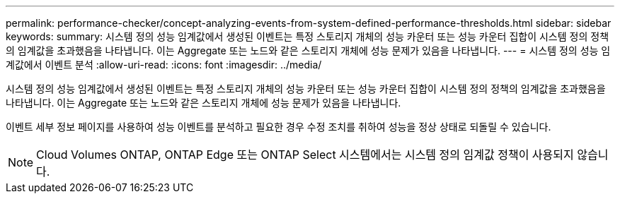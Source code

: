 ---
permalink: performance-checker/concept-analyzing-events-from-system-defined-performance-thresholds.html 
sidebar: sidebar 
keywords:  
summary: 시스템 정의 성능 임계값에서 생성된 이벤트는 특정 스토리지 개체의 성능 카운터 또는 성능 카운터 집합이 시스템 정의 정책의 임계값을 초과했음을 나타냅니다. 이는 Aggregate 또는 노드와 같은 스토리지 개체에 성능 문제가 있음을 나타냅니다. 
---
= 시스템 정의 성능 임계값에서 이벤트 분석
:allow-uri-read: 
:icons: font
:imagesdir: ../media/


[role="lead"]
시스템 정의 성능 임계값에서 생성된 이벤트는 특정 스토리지 개체의 성능 카운터 또는 성능 카운터 집합이 시스템 정의 정책의 임계값을 초과했음을 나타냅니다. 이는 Aggregate 또는 노드와 같은 스토리지 개체에 성능 문제가 있음을 나타냅니다.

이벤트 세부 정보 페이지를 사용하여 성능 이벤트를 분석하고 필요한 경우 수정 조치를 취하여 성능을 정상 상태로 되돌릴 수 있습니다.

[NOTE]
====
Cloud Volumes ONTAP, ONTAP Edge 또는 ONTAP Select 시스템에서는 시스템 정의 임계값 정책이 사용되지 않습니다.

====